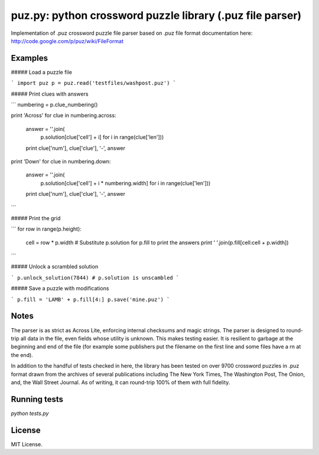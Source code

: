 puz.py: python crossword puzzle library (.puz file parser)
=============
Implementation of .puz crossword puzzle file parser based on .puz file format documentation here: http://code.google.com/p/puz/wiki/FileFormat

Examples
--------
##### Load a puzzle file

```
import puz
p = puz.read('testfiles/washpost.puz')
```

##### Print clues with answers

```
numbering = p.clue_numbering()

print 'Across'
for clue in numbering.across:
  answer = ''.join(
    p.solution[clue['cell'] + i]
    for i in range(clue['len']))
  print clue['num'], clue['clue'], '-', answer

print 'Down'
for clue in numbering.down:
  answer = ''.join(
    p.solution[clue['cell'] + i * numbering.width]
    for i in range(clue['len']))
  print clue['num'], clue['clue'], '-', answer
```

##### Print the grid

```
for row in range(p.height):
  cell = row * p.width
  # Substitute p.solution for p.fill to print the answers
  print ' '.join(p.fill[cell:cell + p.width])
```

##### Unlock a scrambled solution

```
p.unlock_solution(7844)
# p.solution is unscambled
```

##### Save a puzzle with modifications

```
p.fill = 'LAMB' + p.fill[4:]
p.save('mine.puz')
```

Notes
-----
The parser is as strict as Across Lite, enforcing internal checksums and magic strings. The parser is designed to round-trip all data in the file, even fields whose utility is unknown. This makes testing easier. It is resilient to garbage at the beginning and end of the file (for example some publishers put the filename on the first line and some files have a \r\n at the end).

In addition to the handful of tests checked in here, the library has been tested on over 9700 crossword puzzles in .puz format drawn from the archives of several publications including The New York Times, The Washington Post, The Onion, and, the Wall Street Journal. As of writing, it can round-trip 100% of them with full fidelity.

Running tests
-------------
`python tests.py`

License
------
MIT License.
